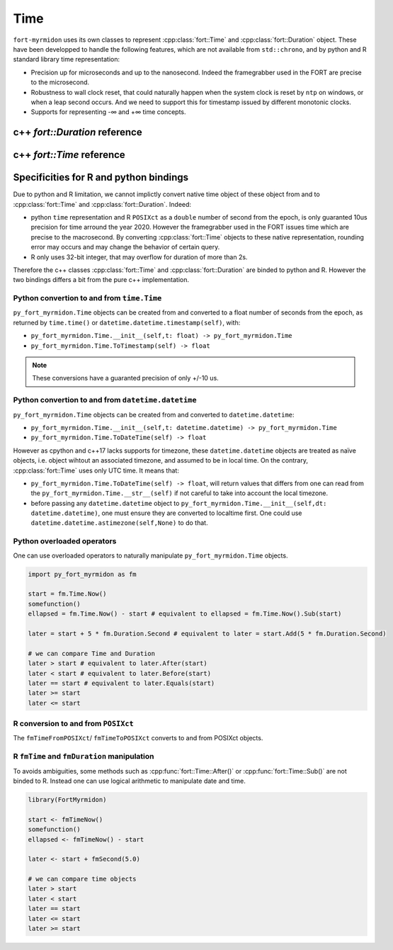 .. api_time:

Time
====

``fort-myrmidon`` uses its own classes to represent
:cpp:class:`fort::Time` and :cpp:class:`fort::Duration` object. These
have been developped to handle the following features, which are not
available from ``std::chrono``, and by python and R standard library
time representation:

* Precision up for microseconds and up to the nanosecond. Indeed the
  framegrabber used in the FORT are precise to the
  microsecond.
* Robustness to wall clock reset, that could naturally happen when the
  system clock is reset by ``ntp`` on windows, or when a leap second
  occurs. And we need to support this for timestamp issued by
  different monotonic clocks.
* Supports for representing -∞ and +∞ time concepts.


c++ `fort::Duration` reference
------------------------------

.. doxygenclass:: fort::Duration
   :members:

c++ `fort::Time` reference
------------------------------
.. doxygenclass:: fort::Time
   :members:

Specificities for R and python bindings
---------------------------------------

Due to python and R limitation, we cannot implictly convert native
time object of these object from and to :cpp:class:`fort::Time` and
:cpp:class:`fort::Duration`. Indeed:

* python ``time`` representation and R ``POSIXct`` as a ``double`` number of
  second from the epoch, is only guaranted 10us precision for time
  arround the year 2020. However the framegrabber used in the FORT
  issues time which are precise to the macrosecond. By converting
  :cpp:class:`fort::Time` objects to these native representation,
  rounding error may occurs and may change the behavior of certain
  query.
* R only uses 32-bit integer, that may overflow for duration of more
  than 2s.

Therefore the c++ classes :cpp:class:`fort::Time` and
:cpp:class:`fort::Duration` are binded to python and R. However the
two bindings differs a bit from the pure c++ implementation.

Python convertion to and from ``time.Time``
###########################################

``py_fort_myrmidon.Time`` objects can be created from and converted to a float
number of seconds from the epoch, as returned by ``time.time()`` or
``datetime.datetime.timestamp(self)``, with:

* ``py_fort_myrmidon.Time.__init__(self,t: float) -> py_fort_myrmidon.Time``

* ``py_fort_myrmidon.Time.ToTimestamp(self) -> float``

.. note::
   These conversions have a guaranted precision of only +/-10 us.

Python convertion to and from ``datetime.datetime``
###################################################

``py_fort_myrmidon.Time`` objects can be created from and converted to ``datetime.datetime``:

* ``py_fort_myrmidon.Time.__init__(self,t: datetime.datetime) -> py_fort_myrmidon.Time``

* ``py_fort_myrmidon.Time.ToDateTime(self) -> float``

However as cpython and c++17 lacks supports for timezone, these
``datetime.datetime`` objects are treated as naïve objects, i.e. object
wihtout an associated timezone, and assumed to be in local time. On
the contrary, :cpp:class:`fort::Time` uses only UTC time. It means
that:

* ``py_fort_myrmidon.Time.ToDateTime(self) -> float``, will return
  values that differs from one can read from the
  ``py_fort_myrmidon.Time.__str__(self)`` if not careful to take into
  account the local timezone.

* before passing any ``datetime.datetime`` object to
  ``py_fort_myrmidon.Time.__init__(self,dt: datetime.datetime)``, one
  must ensure they are converted to localtime first. One could use
  ``datetime.datetime.astimezone(self,None)`` to do that.

Python overloaded operators
###########################

One can use overloaded operators to naturally manipulate ``py_fort_myrmidon.Time`` objects.

.. code-block:: python

   import py_fort_myrmidon as fm

   start = fm.Time.Now()
   somefunction()
   ellapsed = fm.Time.Now() - start # equivalent to ellapsed = fm.Time.Now().Sub(start)

   later = start + 5 * fm.Duration.Second # equivalent to later = start.Add(5 * fm.Duration.Second)

   # we can compare Time and Duration
   later > start # equivalent to later.After(start)
   later < start # equivalent to later.Before(start)
   later == start # equivalent to later.Equals(start)
   later >= start
   later <= start

R conversion to and from ``POSIXct``
####################################

The ``fmTimeFromPOSIXct``/ ``fmTimeToPOSIXct`` converts to and from POSIXct objects.


R ``fmTime`` and ``fmDuration`` manipulation
############################################

To avoids ambiguities, some methods such as
:cpp:func:`fort::Time::After()` or :cpp:func:`fort::Time::Sub()` are
not binded to R. Instead one can use logical arithmetic to manipulate
date and time.

.. code-block:: R

   library(FortMyrmidon)

   start <- fmTimeNow()
   somefunction()
   ellapsed <- fmTimeNow() - start

   later <- start + fmSecond(5.0)

   # we can compare time objects
   later > start
   later < start
   later == start
   later <= start
   later >= start
